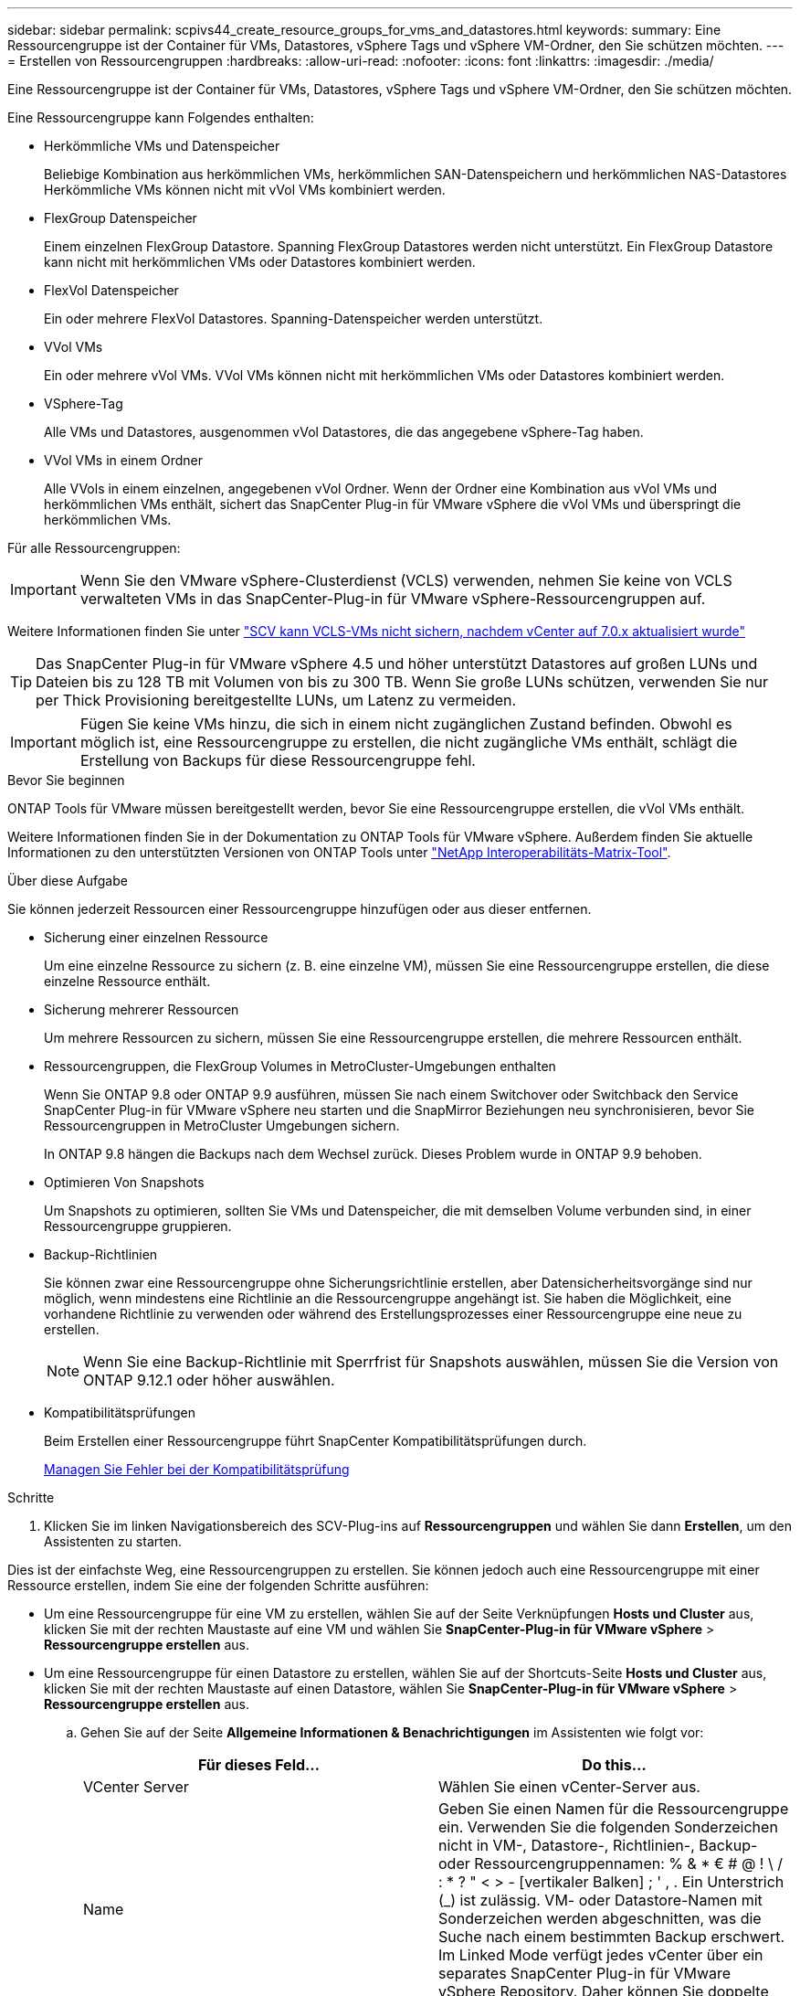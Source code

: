---
sidebar: sidebar 
permalink: scpivs44_create_resource_groups_for_vms_and_datastores.html 
keywords:  
summary: Eine Ressourcengruppe ist der Container für VMs, Datastores, vSphere Tags und vSphere VM-Ordner, den Sie schützen möchten. 
---
= Erstellen von Ressourcengruppen
:hardbreaks:
:allow-uri-read: 
:nofooter: 
:icons: font
:linkattrs: 
:imagesdir: ./media/


[role="lead"]
Eine Ressourcengruppe ist der Container für VMs, Datastores, vSphere Tags und vSphere VM-Ordner, den Sie schützen möchten.

Eine Ressourcengruppe kann Folgendes enthalten:

* Herkömmliche VMs und Datenspeicher
+
Beliebige Kombination aus herkömmlichen VMs, herkömmlichen SAN-Datenspeichern und herkömmlichen NAS-Datastores Herkömmliche VMs können nicht mit vVol VMs kombiniert werden.

* FlexGroup Datenspeicher
+
Einem einzelnen FlexGroup Datastore. Spanning FlexGroup Datastores werden nicht unterstützt. Ein FlexGroup Datastore kann nicht mit herkömmlichen VMs oder Datastores kombiniert werden.

* FlexVol Datenspeicher
+
Ein oder mehrere FlexVol Datastores. Spanning-Datenspeicher werden unterstützt.

* VVol VMs
+
Ein oder mehrere vVol VMs. VVol VMs können nicht mit herkömmlichen VMs oder Datastores kombiniert werden.

* VSphere-Tag
+
Alle VMs und Datastores, ausgenommen vVol Datastores, die das angegebene vSphere-Tag haben.

* VVol VMs in einem Ordner
+
Alle VVols in einem einzelnen, angegebenen vVol Ordner. Wenn der Ordner eine Kombination aus vVol VMs und herkömmlichen VMs enthält, sichert das SnapCenter Plug-in für VMware vSphere die vVol VMs und überspringt die herkömmlichen VMs.



Für alle Ressourcengruppen:


IMPORTANT: Wenn Sie den VMware vSphere-Clusterdienst (VCLS) verwenden, nehmen Sie keine von VCLS verwalteten VMs in das SnapCenter-Plug-in für VMware vSphere-Ressourcengruppen auf.

Weitere Informationen finden Sie unter https://kb.netapp.com/data-mgmt/SnapCenter/SC_KBs/SCV_unable_to_backup_vCLS_VMs_after_updating_vCenter_to_7.0.x["SCV kann VCLS-VMs nicht sichern, nachdem vCenter auf 7.0.x aktualisiert wurde"]


TIP: Das SnapCenter Plug-in für VMware vSphere 4.5 und höher unterstützt Datastores auf großen LUNs und Dateien bis zu 128 TB mit Volumen von bis zu 300 TB. Wenn Sie große LUNs schützen, verwenden Sie nur per Thick Provisioning bereitgestellte LUNs, um Latenz zu vermeiden.


IMPORTANT: Fügen Sie keine VMs hinzu, die sich in einem nicht zugänglichen Zustand befinden. Obwohl es möglich ist, eine Ressourcengruppe zu erstellen, die nicht zugängliche VMs enthält, schlägt die Erstellung von Backups für diese Ressourcengruppe fehl.

.Bevor Sie beginnen
ONTAP Tools für VMware müssen bereitgestellt werden, bevor Sie eine Ressourcengruppe erstellen, die vVol VMs enthält.

Weitere Informationen finden Sie in der Dokumentation zu ONTAP Tools für VMware vSphere. Außerdem finden Sie aktuelle Informationen zu den unterstützten Versionen von ONTAP Tools unter https://imt.netapp.com/matrix/imt.jsp?components=121034;&solution=1517&isHWU&src=IMT["NetApp Interoperabilitäts-Matrix-Tool"^].

.Über diese Aufgabe
Sie können jederzeit Ressourcen einer Ressourcengruppe hinzufügen oder aus dieser entfernen.

* Sicherung einer einzelnen Ressource
+
Um eine einzelne Ressource zu sichern (z. B. eine einzelne VM), müssen Sie eine Ressourcengruppe erstellen, die diese einzelne Ressource enthält.

* Sicherung mehrerer Ressourcen
+
Um mehrere Ressourcen zu sichern, müssen Sie eine Ressourcengruppe erstellen, die mehrere Ressourcen enthält.

* Ressourcengruppen, die FlexGroup Volumes in MetroCluster-Umgebungen enthalten
+
Wenn Sie ONTAP 9.8 oder ONTAP 9.9 ausführen, müssen Sie nach einem Switchover oder Switchback den Service SnapCenter Plug-in für VMware vSphere neu starten und die SnapMirror Beziehungen neu synchronisieren, bevor Sie Ressourcengruppen in MetroCluster Umgebungen sichern.

+
In ONTAP 9.8 hängen die Backups nach dem Wechsel zurück. Dieses Problem wurde in ONTAP 9.9 behoben.

* Optimieren Von Snapshots
+
Um Snapshots zu optimieren, sollten Sie VMs und Datenspeicher, die mit demselben Volume verbunden sind, in einer Ressourcengruppe gruppieren.

* Backup-Richtlinien
+
Sie können zwar eine Ressourcengruppe ohne Sicherungsrichtlinie erstellen, aber Datensicherheitsvorgänge sind nur möglich, wenn mindestens eine Richtlinie an die Ressourcengruppe angehängt ist. Sie haben die Möglichkeit, eine vorhandene Richtlinie zu verwenden oder während des Erstellungsprozesses einer Ressourcengruppe eine neue zu erstellen.

+

NOTE: Wenn Sie eine Backup-Richtlinie mit Sperrfrist für Snapshots auswählen, müssen Sie die Version von ONTAP 9.12.1 oder höher auswählen.



* Kompatibilitätsprüfungen
+
Beim Erstellen einer Ressourcengruppe führt SnapCenter Kompatibilitätsprüfungen durch.

+
<<Managen Sie Fehler bei der Kompatibilitätsprüfung>>



.Schritte
. Klicken Sie im linken Navigationsbereich des SCV-Plug-ins auf *Ressourcengruppen* und wählen Sie dann *Erstellen*, um den Assistenten zu starten.


Dies ist der einfachste Weg, eine Ressourcengruppen zu erstellen. Sie können jedoch auch eine Ressourcengruppe mit einer Ressource erstellen, indem Sie eine der folgenden Schritte ausführen:

* Um eine Ressourcengruppe für eine VM zu erstellen, wählen Sie auf der Seite Verknüpfungen *Hosts und Cluster* aus, klicken Sie mit der rechten Maustaste auf eine VM und wählen Sie *SnapCenter-Plug-in für VMware vSphere* > *Ressourcengruppe erstellen* aus.
* Um eine Ressourcengruppe für einen Datastore zu erstellen, wählen Sie auf der Shortcuts-Seite *Hosts und Cluster* aus, klicken Sie mit der rechten Maustaste auf einen Datastore, wählen Sie *SnapCenter-Plug-in für VMware vSphere* > *Ressourcengruppe erstellen* aus.
+
.. Gehen Sie auf der Seite *Allgemeine Informationen & Benachrichtigungen* im Assistenten wie folgt vor:
+
|===
| Für dieses Feld… | Do this… 


| VCenter Server | Wählen Sie einen vCenter-Server aus. 


| Name | Geben Sie einen Namen für die Ressourcengruppe ein. Verwenden Sie die folgenden Sonderzeichen nicht in VM-, Datastore-, Richtlinien-, Backup- oder Ressourcengruppennamen: % & * € # @ ! \ / : * ? " < > - [vertikaler Balken] ; ' , . Ein Unterstrich (_) ist zulässig. VM- oder Datastore-Namen mit Sonderzeichen werden abgeschnitten, was die Suche nach einem bestimmten Backup erschwert. Im Linked Mode verfügt jedes vCenter über ein separates SnapCenter Plug-in für VMware vSphere Repository. Daher können Sie doppelte Namen in allen vCenters verwenden. 


| Beschreibung | Geben Sie eine Beschreibung der Ressourcengruppe ein. 


| Benachrichtigung | Wählen Sie aus, wann Sie Benachrichtigungen über Vorgänge dieser Ressourcengruppe erhalten möchten: Fehler oder Warnungen: Nur Fehler und Warnungen senden: Nur Benachrichtigungen für Fehler senden immer nur senden: Benachrichtigung für alle Nachrichtentypen senden nie: Keine Benachrichtigung senden 


| E-Mail senden von | Geben Sie die E-Mail-Adresse ein, von der die Benachrichtigung gesendet werden soll. 


| E-Mail senden an | Geben Sie die E-Mail-Adresse der Person ein, die Sie erhalten möchten. Verwenden Sie für mehrere Empfänger ein Komma, um die E-Mail-Adressen zu trennen. 


| E-Mail-Betreff | Geben Sie den gewünschten Betreff für die Benachrichtigungs-E-Mails ein. 


| Der Name des Snapshot  a| 
Wenn das Suffix „_recent“ zum letzten Snapshot hinzugefügt werden soll, aktivieren Sie dieses Kontrollkästchen. Das Suffix „_recent“ ersetzt Datum und Zeitstempel.


NOTE: A `_recent` Für jede Richtlinie, die einer Ressourcengruppe zugeordnet ist, wird ein Backup erstellt. Daher wird eine Ressourcengruppe mit mehreren Richtlinien über mehrere Ressourcen verfügen `_recent` Backups: Nicht manuell umbenennen `_recent` Backups:



| Benutzerdefiniertes Snapshot-Format  a| 
Wenn Sie ein benutzerdefiniertes Format für die Snapshot-Namen verwenden möchten, aktivieren Sie dieses Kontrollkästchen, und geben Sie das Namensformat ein.

*** Diese Funktion ist standardmäßig deaktiviert.
*** Die standardmäßigen Snapshot-Namen verwenden das Format `<ResourceGroup>_<Date-TimeStamp>`
Sie können jedoch ein benutzerdefiniertes Format mit den Variablen „Ressourcengruppe für €“, „US-Dollar-Richtlinie“, „Hostname in US-Dollar“, „Zeitplantyp“ und „CustomText in US-Dollar“ festlegen. Verwenden Sie die Dropdown-Liste im benutzerdefinierten Namensfeld, um auszuwählen, welche Variablen Sie verwenden möchten, und in welcher Reihenfolge sie verwendet werden.
Wenn Sie CustomText € auswählen, lautet das Namensformat `<CustomName>_<Date-TimeStamp>`. Geben Sie den benutzerdefinierten Text in das zusätzliche Feld ein, das bereitgestellt wird.
[HINWEIS]:
Wenn Sie auch das Suffix „_recent“ auswählen, müssen Sie sicherstellen, dass die benutzerdefinierten Snapshot-Namen im Datastore eindeutig sind. Daher sollten Sie dem Namen die Variablen „Ressourcengruppe USD“ und „Richtlinie USD“ hinzufügen.
*** Sonderzeichen für Sonderzeichen in Namen, befolgen Sie die gleichen Richtlinien für das Namensfeld.


|===
.. Gehen Sie auf der Seite *Ressourcen* wie folgt vor:
+
|===
| Für dieses Feld… | Do this… 


| Umfang | Wählen Sie den zu schützenden Ressourcentyp aus:
* Datenspeicher (alle traditionellen VMs in einem oder mehreren angegebenen Datastores). Sie können keinen vVol Datastore auswählen.
* Virtual Machines (einzelne traditionelle oder vVol VMs; im Feld müssen Sie zu dem Datenspeicher navigieren, der die VMs oder vVol VMs enthält).
Sie können keine einzelnen VMs in einem FlexGroup Datastore auswählen.
* Tags
Der Tag-basierte Datastore-Schutz wird nur für NFS- und VMFS-Datastores sowie für Virtual Machines und vVol Virtual Machines unterstützt.
* VM-Ordner (alle vVol-VMs in einem angegebenen Ordner; im Popup-Feld müssen Sie zu dem Rechenzentrum navigieren, in dem sich der Ordner befindet) 


| Rechenzentrum | Navigieren Sie zu den VMs, Datastores oder Ordnern, die Sie hinzufügen möchten.
Namen von VMs und Datenspeichern in einer Ressourcengruppe müssen eindeutig sein. 


| Verfügbare Einheiten | Wählen Sie die Ressourcen aus, die Sie schützen möchten, und klicken Sie dann auf *>*, um Ihre Auswahl in die Liste der ausgewählten Einheiten zu verschieben. 
|===
+
Wenn Sie auf *Weiter* klicken, prüft das System zunächst, ob SnapCenter verwaltet wird und mit dem Speicher kompatibel ist, auf dem sich die ausgewählten Ressourcen befinden.

+
Wenn die Meldung `Selected <resource-name> is not SnapCenter compatible` angezeigt wird, ist eine ausgewählte Ressource nicht mit SnapCenter kompatibel.

+
Um einen oder mehrere Datastores global von Backups auszuschließen, müssen Sie den/die Datastore-Namen in der Eigenschaft in der Konfigurationsdatei angeben `global.ds.exclusion.pattern` `scbr.override` . Siehe link:scpivs44_properties_you_can_override.html["Eigenschaften, die Sie überschreiben können"].

.. Wählen Sie auf der Seite *Spanning Disks* eine Option für VMs mit mehreren VMDKs über mehrere Datastores aus:
+
*** Schließen Sie immer alle Spanning Datastores aus (dies ist der Standard für Datastores.)
*** Berücksichtigen Sie immer alle spannenden Datenspeicher (dies ist der Standard für VMs).
*** Wählen Sie manuell die Spanning-Datenspeicher aus, die einbezogen werden sollen
+
Spanning-VMs werden für FlexGroup- und vVol-Datenspeicher nicht unterstützt.



.. Wählen oder erstellen Sie auf der Seite *Richtlinien* eine oder mehrere Backup-Richtlinien, wie in der folgenden Tabelle dargestellt:
+
|===
| Um… zu verwenden | Do this… 


| Eine vorhandene Richtlinie | Wählen Sie eine oder mehrere Richtlinien aus der Liste aus. 


| Eine neue Richtlinie  a| 
... Wählen Sie *Erstellen*.
... Schließen Sie den Assistenten für neue Backup-Richtlinien ab, um zum Assistenten „Ressourcengruppe erstellen“ zurückzukehren.


|===
+
Im verknüpften Modus enthält die Liste Richtlinien in allen verknüpften vCenters. Sie müssen eine Richtlinie auswählen, die sich im selben vCenter befindet wie die Ressourcengruppe.

.. Konfigurieren Sie auf der Seite *Schedules* den Backup-Zeitplan für jede ausgewählte Richtlinie.
+
image:scpivs44_image18.png["Fenster Ressourcengruppe erstellen"]

+
Geben Sie im Feld Startzeit ein Datum und eine andere Zeit als null ein. Das Datum muss das Format haben `day/month/year`.

+
Wenn Sie in jedem Feld eine Anzahl von Tagen auswählen, werden die Backups an Tag 1 des Monats und danach in jedem angegebenen Intervall durchgeführt. Wenn Sie zum Beispiel die Option *alle 2 Tage* wählen, dann werden Backups am Tag 1, 3, 5, 7 usw. im Laufe des Monats durchgeführt, unabhängig davon, ob das Startdatum gerade oder ungerade ist.

+
Sie müssen jedes Feld ausfüllen. Das SnapCenter Plug-in für VMware vSphere erstellt Zeitpläne in der Zeitzone, in der das SnapCenter Plug-in für VMware vSphere implementiert ist. Sie können die Zeitzone mithilfe des SnapCenter Plug-in für VMware vSphere ändern.

+
link:scpivs44_modify_the_time_zones.html["Ändern der Zeitzonen für Backups"].

.. Überprüfen Sie die Zusammenfassung und klicken Sie dann auf *Fertig stellen*.
+
Bevor Sie auf *Fertig stellen* klicken, können Sie zu einer beliebigen Seite im Assistenten zurückkehren und die Informationen ändern.

+
Nachdem Sie auf *Fertig stellen* geklickt haben, wird die neue Ressourcengruppe zur Liste der Ressourcengruppen hinzugefügt.

+

NOTE: Wenn der Quiesce-Vorgang für eine der VMs im Backup fehlschlägt, dann ist der Backup als nicht VM-konsistent gekennzeichnet, auch wenn die ausgewählte Richtlinie die VM-Konsistenz ausgewählt hat. In diesem Fall ist es möglich, dass einige der VMs erfolgreich stillgelegt wurden.







== Managen Sie Fehler bei der Kompatibilitätsprüfung

Beim Erstellen einer Ressourcengruppe führt SnapCenter Kompatibilitätsprüfungen durch.

Gründe für eine Inkompatibilität können sein:

* VMDKs sind auf nicht unterstütztem Storage; z. B. auf einem ONTAP System mit 7-Mode oder auf einem Gerät ohne ONTAP.
* Ein Datastore befindet sich auf NetApp Storage mit Clustered Data ONTAP 8.2.1 oder einer älteren Version.
+
SnapCenter Version 4.x unterstützt ONTAP 8.3.1 und höher.

+
Das SnapCenter Plug-in für VMware vSphere führt keine Kompatibilitätsprüfungen für alle ONTAP Versionen durch, sondern nur für ONTAP Versionen 8.2.1 und früher. Aktuelle Informationen zum SnapCenter-Support finden Sie daher immer unter https://imt.netapp.com/matrix/imt.jsp?components=121034;&solution=1517&isHWU&src=IMT["NetApp Interoperabilitäts-Matrix-Tool (IMT)"^] .

* Ein gemeinsam genutztes PCI-Gerät ist mit einer VM verbunden.
* Die bevorzugte IP-Adresse ist in SnapCenter nicht konfiguriert.
* Sie haben SnapCenter keine Management-IP-Adresse für die Storage VM (SVM) hinzugefügt.
* Die Storage-VM ist ausgefallen.


Gehen Sie wie folgt vor, um einen Kompatibilitätsfehler zu beheben:

. Stellen Sie sicher, dass die Storage-VM ausgeführt wird.
. Stellen Sie sicher, dass das Speichersystem, auf dem sich die VMs befinden, zum SnapCenter-Plug-in für den VMware vSphere-Bestand hinzugefügt wurde.
. Stellen Sie sicher, dass die Storage-VM zu SnapCenter hinzugefügt wird. Verwenden Sie die Option Add Storage System in der VMware vSphere Client GUI.
. Wenn VMs über VMDKs sowohl auf NetApp als auch auf Datastores anderer Anbieter verfügen, verschieben Sie die VMDKs zu NetApp Datastores.

